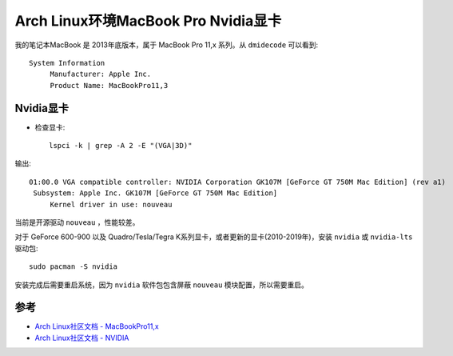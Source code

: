 .. _archlinux_mbp_nvidia:

=====================================
Arch Linux环境MacBook Pro Nvidia显卡
=====================================

我的笔记本MacBook 是 2013年底版本，属于 MacBook Pro 11,x 系列。从 ``dmidecode`` 可以看到::

   System Information
        Manufacturer: Apple Inc.
        Product Name: MacBookPro11,3

Nvidia显卡
=============

- 检查显卡::

   lspci -k | grep -A 2 -E "(VGA|3D)"

输出::

   01:00.0 VGA compatible controller: NVIDIA Corporation GK107M [GeForce GT 750M Mac Edition] (rev a1)
    Subsystem: Apple Inc. GK107M [GeForce GT 750M Mac Edition]
        Kernel driver in use: nouveau

当前是开源驱动 ``nouveau`` ，性能较差。

对于 GeForce 600-900 以及 Quadro/Tesla/Tegra K系列显卡，或者更新的显卡(2010-2019年)，安装 ``nvidia`` 或 ``nvidia-lts`` 驱动包::

   sudo pacman -S nvidia

安装完成后需要重启系统，因为 ``nvidia`` 软件包包含屏蔽 ``nouveau`` 模块配置，所以需要重启。

参考
========

- `Arch Linux社区文档 - MacBookPro11,x <https://wiki.archlinux.org/index.php/MacBookPro11,x>`_
- `Arch Linux社区文档 - NVIDIA <https://wiki.archlinux.org/index.php/NVIDIA>`_

